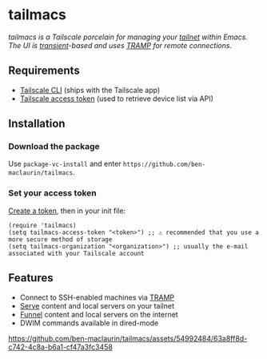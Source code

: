 * tailmacs

#+html: <img src="https://upload.wikimedia.org/wikipedia/commons/b/bb/Prehensile_%28PSF%29.png" align="right" width="30%">

/tailmacs is a Tailscale porcelain for managing your [[https://tailscale.com/kb/1136/tailnet][tailnet]] within Emacs. The UI is [[https://www.gnu.org/software/emacs/manual/html_mono/transient.html][transient]]-based and uses [[https://www.gnu.org/software/tramp/][TRAMP]] for remote connections./

** Requirements

- [[https://tailscale.com/kb/1080/cli][Tailscale CLI]] (ships with the Tailscale app) 
- [[https://login.tailscale.com/admin/settings/keys][Tailscale access token]] (used to retrieve device list via API)
  
** Installation

*** Download the package

Use =package-vc-install= and enter =https://github.com/ben-maclaurin/tailmacs=.

*** Set your access token

[[https://login.tailscale.com/admin/settings/keys][Create a token]], then in your init file:

#+begin_src elisp
  (require 'tailmacs)
  (setq tailmacs-access-token "<token>") ;; ⚠️ recommended that you use a more secure method of storage
  (setq tailmacs-organization "<organization>") ;; usually the e-mail associated with your Tailscale account
#+end_src

** Features

- Connect to SSH-enabled machines via [[https://www.gnu.org/software/tramp/][TRAMP]]
- [[https://tailscale.com/kb/1242/tailscale-serve][Serve]] content and local servers on your tailnet
- [[https://tailscale.com/kb/1223/funnel][Funnel]] content and local servers on the internet
- DWIM commands available in dired-mode

https://github.com/ben-maclaurin/tailmacs/assets/54992484/63a8ff8d-c742-4c8a-b6a1-cf47a3fc3458

